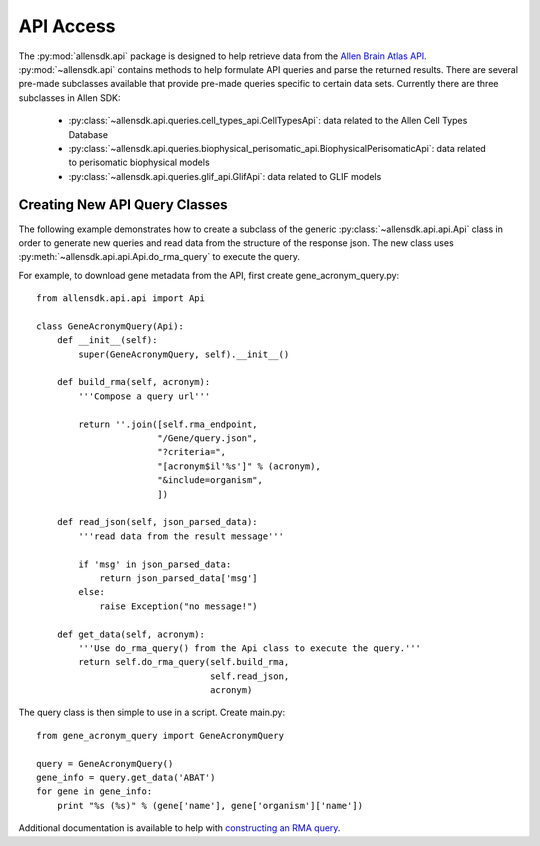 API Access
==========

The :py:mod:`allensdk.api` package is designed to help retrieve data from the
`Allen Brain Atlas API <http://help.brain-map.org/display/api/Allen+Brain+Atlas+API>`_. :py:mod:`~allensdk.api`
contains methods to help formulate API queries and parse the returned results.  There are several
pre-made subclasses available that provide pre-made queries specific to certain data sets. Currently there 
are three subclasses in Allen SDK:

    * :py:class:`~allensdk.api.queries.cell_types_api.CellTypesApi`: data related to the Allen Cell Types Database  
    * :py:class:`~allensdk.api.queries.biophysical_perisomatic_api.BiophysicalPerisomaticApi`: data related to perisomatic biophysical models
    * :py:class:`~allensdk.api.queries.glif_api.GlifApi`: data related to GLIF models


Creating New API Query Classes
------------------------------

The following example demonstrates how to create a subclass of the generic
:py:class:`~allensdk.api.api.Api` class
in order to generate new queries and read data from the structure of
the response json.
The new class uses :py:meth:`~allensdk.api.api.Api.do_rma_query` to execute the query.

For example, to download gene metadata from the API, first create gene_acronym_query.py::

    from allensdk.api.api import Api
    
    class GeneAcronymQuery(Api):
        def __init__(self):
            super(GeneAcronymQuery, self).__init__()
            
        def build_rma(self, acronym):
            '''Compose a query url'''
            
            return ''.join([self.rma_endpoint,
                           "/Gene/query.json",
                           "?criteria=",
                           "[acronym$il'%s']" % (acronym),
                           "&include=organism",
                           ])
        
        def read_json(self, json_parsed_data):
            '''read data from the result message'''
            
            if 'msg' in json_parsed_data:
                return json_parsed_data['msg']
            else:
                raise Exception("no message!")
        
        def get_data(self, acronym):
            '''Use do_rma_query() from the Api class to execute the query.'''
            return self.do_rma_query(self.build_rma,
                                     self.read_json,
                                     acronym)

The query class is then simple to use in a script.  Create main.py::

    from gene_acronym_query import GeneAcronymQuery
    
    query = GeneAcronymQuery()
    gene_info = query.get_data('ABAT')
    for gene in gene_info:
        print "%s (%s)" % (gene['name'], gene['organism']['name'])

Additional documentation is available to help with
`constructing an RMA query <http://help.brain-map.org/display/api/RESTful+Model+Access+%28RMA%29>`_.


